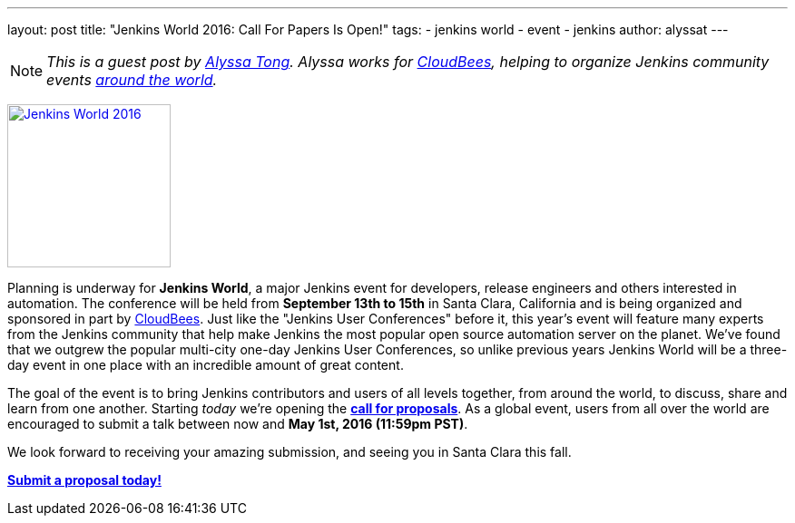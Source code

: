 ---
layout: post
title: "Jenkins World 2016: Call For Papers Is Open!"
tags:
- jenkins world
- event
- jenkins
author: alyssat
---

NOTE: _This is a guest post by link:https://github.com/alyssat[Alyssa Tong].
Alyssa works for link:https://www.cloudbees.com[CloudBees], helping to organize
Jenkins community events link:https://www.meetup.com/pro/jenkins[around the
world]._

image:/images/conferences/Jenkins-World_125x125.png[Jenkins World 2016,180,float="right",link="https://jenkins-cfp.herokuapp.com/events/jenkins-world-2016"]

Planning is underway for *Jenkins World*, a major Jenkins event for developers,
release engineers and others interested in automation. The conference will be
held from *September 13th to 15th* in Santa Clara, California and is being
organized and sponsored in part by link:https://www.cloudbees.com[CloudBees].
Just like the "Jenkins User Conferences" before it, this year's event will
feature many experts from the Jenkins community that help make Jenkins
the most popular open source automation server on the planet. We've found that
we outgrew the popular multi-city one-day Jenkins User Conferences, so unlike
previous years Jenkins World will be a three-day event in one place with an
incredible amount of great content.

The goal of the event is to bring Jenkins contributors and users of all levels
together, from around the world, to discuss, share and learn from one another.
Starting _today_ we're opening the
*link:https://jenkins-cfp.herokuapp.com/events/jenkins-world-2016[call for
proposals]*. As a global event, users from all over the world are encouraged to
submit a talk between now and *May 1st, 2016 (11:59pm PST)*.

We look forward to receiving your amazing submission, and seeing you in Santa
Clara this fall.

*link:https://jenkins-cfp.herokuapp.com/events/jenkins-world-2016[Submit a
proposal today!]*

